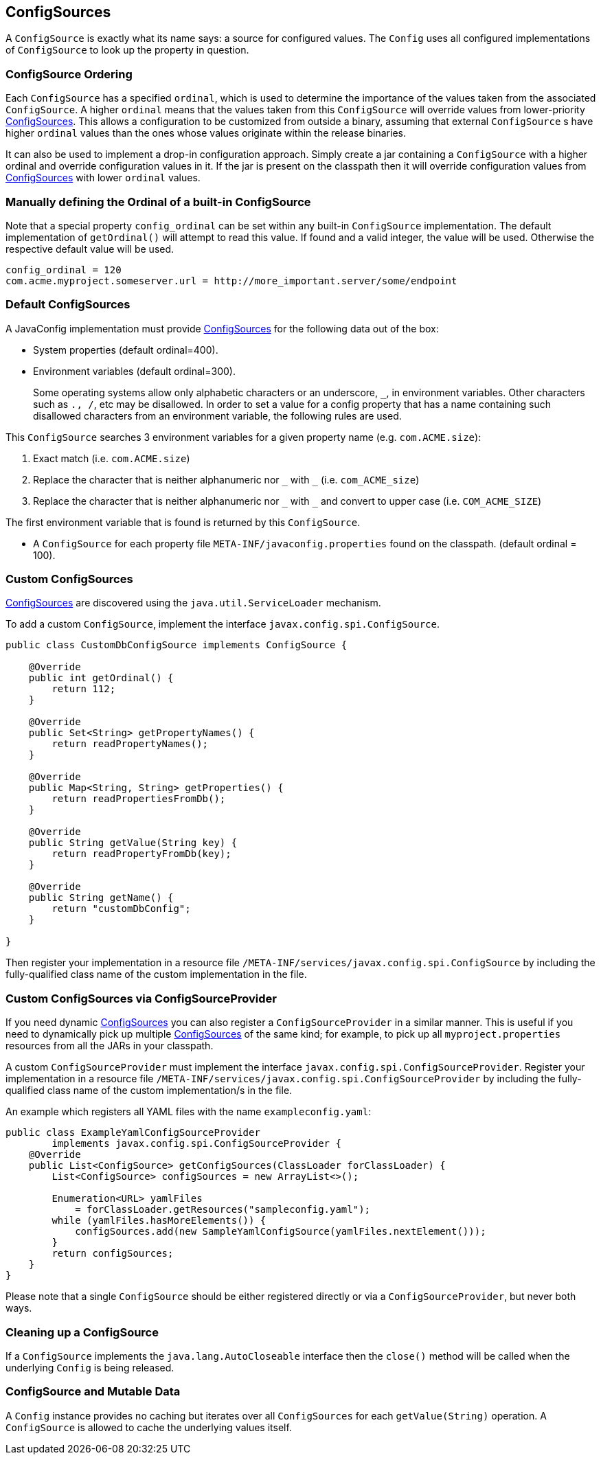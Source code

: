//
// Copyright (c) 2016-2019 Contributors to the Eclipse Foundation
//
// See the NOTICE file(s) distributed with this work for additional
// information regarding copyright ownership.
//
// Licensed under the Apache License, Version 2.0 (the "License");
// You may not use this file except in compliance with the License.
// You may obtain a copy of the License at
//
//    http://www.apache.org/licenses/LICENSE-2.0
//
// Unless required by applicable law or agreed to in writing, software
// distributed under the License is distributed on an "AS IS" BASIS,
// WITHOUT WARRANTIES OR CONDITIONS OF ANY KIND, either express or implied.
// See the License for the specific language governing permissions and
// limitations under the License.
// Contributors:
// Mark Struberg
// Emily Jiang
// Jeff Mesnil

[[configsource]]
== ConfigSources

A `ConfigSource` is exactly what its name says: a source for configured values.
The `Config` uses all configured implementations of `ConfigSource` to look up the property in question.

=== ConfigSource Ordering

Each `ConfigSource` has a specified `ordinal`, which is used to determine the importance of the values taken from the associated `ConfigSource`.
A higher `ordinal` means that the values taken from this `ConfigSource` will override values from lower-priority <<ConfigSource,ConfigSources>>.
This allows a configuration to be customized from outside a binary, assuming that external `ConfigSource` s have higher `ordinal` values than the ones whose values originate within the release binaries.

It can also be used to implement a drop-in configuration approach.
Simply create a jar containing a `ConfigSource` with a higher ordinal and override configuration values in it.
If the jar is present on the classpath then it will override configuration values from <<ConfigSource,ConfigSources>> with lower `ordinal` values.

=== Manually defining the Ordinal of a built-in ConfigSource

Note that a special property `config_ordinal` can be set within any built-in `ConfigSource` implementation.
The default implementation of `getOrdinal()` will attempt to read this value.
If found and a valid integer, the value will be used.
Otherwise the respective default value will be used.

[source, text]
----
config_ordinal = 120
com.acme.myproject.someserver.url = http://more_important.server/some/endpoint
----


[[default_configsources]]
=== Default ConfigSources

A JavaConfig implementation must provide <<ConfigSource,ConfigSources>> for the following data out of the box:

* System properties (default ordinal=400).

* Environment variables (default ordinal=300).
+
[[default_configsources.env.mapping]]
Some operating systems allow only alphabetic characters or an underscore, `_`, in environment variables. Other characters such as `., /`, etc may be disallowed. In order to set a value for a config property that has a name containing such disallowed characters from an environment variable, the following rules are used.

This `ConfigSource` searches 3 environment variables for a given property name (e.g. `com.ACME.size`):

  1. Exact match (i.e. `com.ACME.size`)
  2. Replace the character that is neither alphanumeric nor `\_` with `_` (i.e. `com_ACME_size`)
  3. Replace the character that is neither alphanumeric nor `\_` with `_` and convert to upper case (i.e. `COM_ACME_SIZE`)

The first environment variable that is found is returned by this `ConfigSource`.

* A `ConfigSource` for each property file `META-INF/javaconfig.properties` found on the classpath. (default ordinal = 100).

[[custom_configsources]]
=== Custom ConfigSources

<<configsource,ConfigSources>> are discovered using the `java.util.ServiceLoader` mechanism.

To add a custom `ConfigSource`, implement the interface `javax.config.spi.ConfigSource`.

[source, java]
----
public class CustomDbConfigSource implements ConfigSource {

    @Override
    public int getOrdinal() {
        return 112;
    }

    @Override
    public Set<String> getPropertyNames() {
        return readPropertyNames();
    }

    @Override
    public Map<String, String> getProperties() {
        return readPropertiesFromDb();
    }

    @Override
    public String getValue(String key) {
        return readPropertyFromDb(key);
    }

    @Override
    public String getName() {
        return "customDbConfig";
    }

}

----

Then register your implementation in a resource file `/META-INF/services/javax.config.spi.ConfigSource` by including the fully-qualified class name of the custom implementation in the file.


=== Custom ConfigSources via ConfigSourceProvider

If you need dynamic <<configsource,ConfigSources>> you can also register a `ConfigSourceProvider` in a similar manner.
This is useful if you need to dynamically pick up multiple <<configsource,ConfigSources>> of the same kind;
for example, to pick up all `myproject.properties` resources from all the JARs in your classpath.

A custom `ConfigSourceProvider` must implement the interface `javax.config.spi.ConfigSourceProvider`.
Register your implementation in a resource file `/META-INF/services/javax.config.spi.ConfigSourceProvider` by including the fully-qualified class name of the custom implementation/s in the file.

An example which registers all YAML files with the name `exampleconfig.yaml`:

[source, java]
----
public class ExampleYamlConfigSourceProvider
        implements javax.config.spi.ConfigSourceProvider {
    @Override
    public List<ConfigSource> getConfigSources(ClassLoader forClassLoader) {
        List<ConfigSource> configSources = new ArrayList<>();

        Enumeration<URL> yamlFiles
            = forClassLoader.getResources("sampleconfig.yaml");
        while (yamlFiles.hasMoreElements()) {
            configSources.add(new SampleYamlConfigSource(yamlFiles.nextElement()));
        }
        return configSources;
    }
}
----

Please note that a single `ConfigSource` should be either registered directly or via a `ConfigSourceProvider`, but never both ways.

=== Cleaning up a ConfigSource

If a `ConfigSource` implements the `java.lang.AutoCloseable` interface  then the `close()` method will be called when the underlying `Config` is being released.

=== ConfigSource and Mutable Data

A `Config` instance provides no caching but iterates over all `ConfigSources` for each `getValue(String)` operation.
A `ConfigSource` is allowed to cache the underlying values itself.

